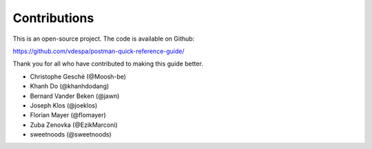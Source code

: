 *************
Contributions
*************

This is an open-source project. The code is available on Github:

https://github.com/vdespa/postman-quick-reference-guide/

Thank you for all who have contributed to making this guide better. 

- Christophe Gesché (@Moosh-be)
- Khanh Do (@khanhdodang)
- Bernard Vander Beken (@jawn)
- Joseph Klos (@joeklos)
- Florian Mayer (@flomayer)
- Zuba Zenovka (@EzikMarconi)
- sweetnoods (@sweetnoods)
